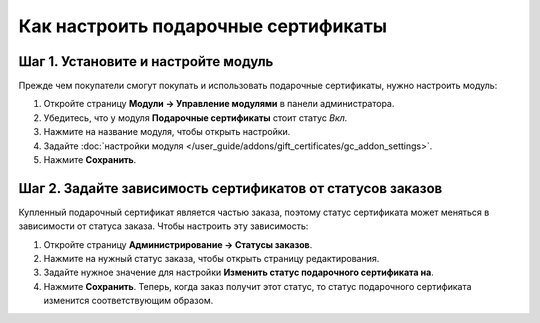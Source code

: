 ************************************
Как настроить подарочные сертификаты
************************************

====================================
Шаг 1. Установите и настройте модуль
====================================

Прежде чем покупатели смогут покупать и использовать подарочные сертификаты, нужно настроить модуль:

#. Откройте страницу **Модули → Управление модулями** в панели администратора.

#. Убедитесь, что у модуля **Подарочные сертификаты** стоит статус *Вкл.*

#. Нажмите на название модуля, чтобы открыть настройки.

#. Задайте :doc:`настройки модуля </user_guide/addons/gift_certificates/gc_addon_settings>`.

#. Нажмите **Сохранить**.

   .. fancybox:: img/gift_c_01.png
       :alt: Настройки модуля "Подарочные сертификаты".

===========================================================
Шаг 2. Задайте зависимость сертификатов от статусов заказов
===========================================================

Купленный подарочный сертификат является частью заказа, поэтому статус сертификата может меняться в зависимости от статуса заказа. Чтобы настроить эту зависимость:

#. Откройте страницу **Администрирование → Статусы заказов**.

#. Нажмите на нужный статус заказа, чтобы открыть страницу редактирования.

#. Задайте нужное значение для настройки **Изменить статус подарочного сертификата на**.

#. Нажмите **Сохранить**. Теперь, когда заказ получит этот статус, то статус подарочного сертификата изменится соответствующим образом.

   .. fancybox:: img/gift_c_02.png
       :alt: Настройка статуса заказа.
